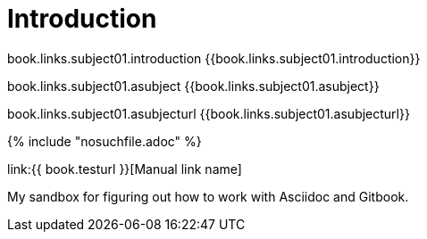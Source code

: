 = Introduction

book.links.subject01.introduction {{book.links.subject01.introduction}}

book.links.subject01.asubject {{book.links.subject01.asubject}}

book.links.subject01.asubjecturl {{book.links.subject01.asubjecturl}}




{% include "nosuchfile.adoc" %}

link:{{ book.testurl }}[Manual link name]

My sandbox for figuring out how to work with Asciidoc and Gitbook.


